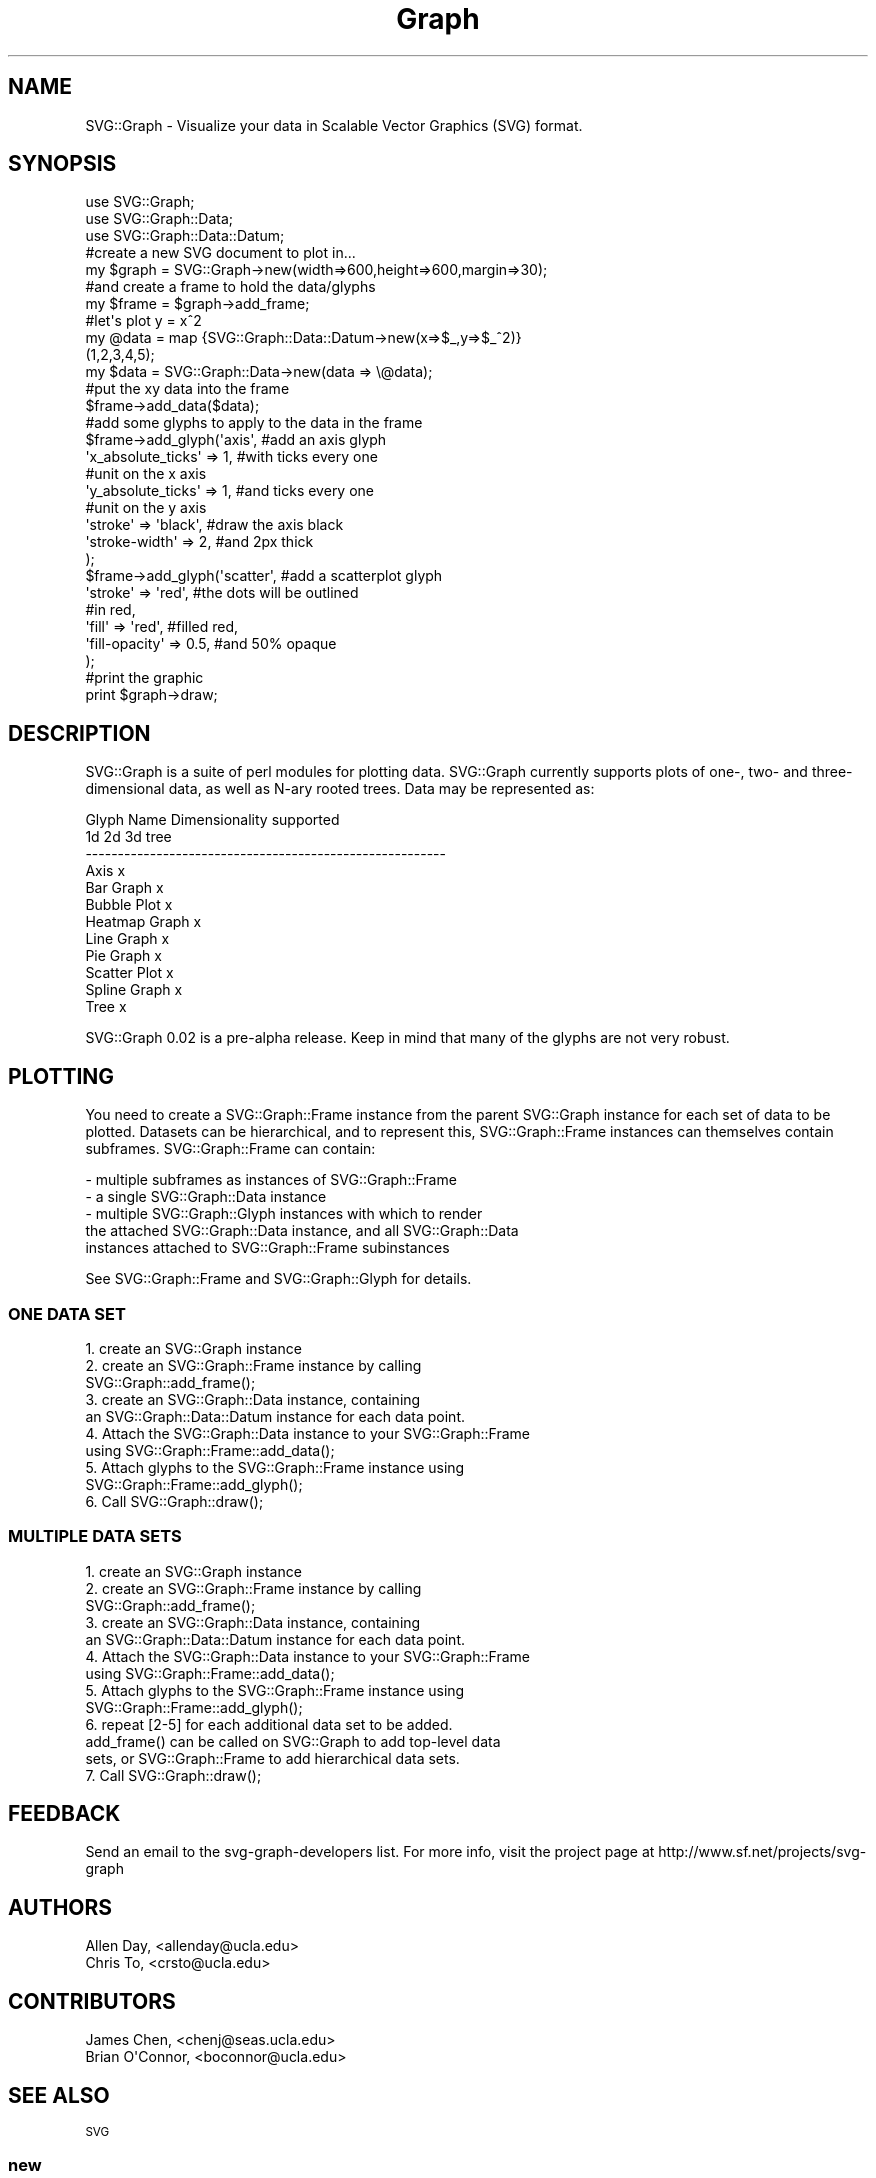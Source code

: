 .\" Automatically generated by Pod::Man 4.09 (Pod::Simple 3.35)
.\"
.\" Standard preamble:
.\" ========================================================================
.de Sp \" Vertical space (when we can't use .PP)
.if t .sp .5v
.if n .sp
..
.de Vb \" Begin verbatim text
.ft CW
.nf
.ne \\$1
..
.de Ve \" End verbatim text
.ft R
.fi
..
.\" Set up some character translations and predefined strings.  \*(-- will
.\" give an unbreakable dash, \*(PI will give pi, \*(L" will give a left
.\" double quote, and \*(R" will give a right double quote.  \*(C+ will
.\" give a nicer C++.  Capital omega is used to do unbreakable dashes and
.\" therefore won't be available.  \*(C` and \*(C' expand to `' in nroff,
.\" nothing in troff, for use with C<>.
.tr \(*W-
.ds C+ C\v'-.1v'\h'-1p'\s-2+\h'-1p'+\s0\v'.1v'\h'-1p'
.ie n \{\
.    ds -- \(*W-
.    ds PI pi
.    if (\n(.H=4u)&(1m=24u) .ds -- \(*W\h'-12u'\(*W\h'-12u'-\" diablo 10 pitch
.    if (\n(.H=4u)&(1m=20u) .ds -- \(*W\h'-12u'\(*W\h'-8u'-\"  diablo 12 pitch
.    ds L" ""
.    ds R" ""
.    ds C` ""
.    ds C' ""
'br\}
.el\{\
.    ds -- \|\(em\|
.    ds PI \(*p
.    ds L" ``
.    ds R" ''
.    ds C`
.    ds C'
'br\}
.\"
.\" Escape single quotes in literal strings from groff's Unicode transform.
.ie \n(.g .ds Aq \(aq
.el       .ds Aq '
.\"
.\" If the F register is >0, we'll generate index entries on stderr for
.\" titles (.TH), headers (.SH), subsections (.SS), items (.Ip), and index
.\" entries marked with X<> in POD.  Of course, you'll have to process the
.\" output yourself in some meaningful fashion.
.\"
.\" Avoid warning from groff about undefined register 'F'.
.de IX
..
.if !\nF .nr F 0
.if \nF>0 \{\
.    de IX
.    tm Index:\\$1\t\\n%\t"\\$2"
..
.    if !\nF==2 \{\
.        nr % 0
.        nr F 2
.    \}
.\}
.\" ========================================================================
.\"
.IX Title "Graph 3"
.TH Graph 3 "2008-06-11" "perl v5.26.2" "User Contributed Perl Documentation"
.\" For nroff, turn off justification.  Always turn off hyphenation; it makes
.\" way too many mistakes in technical documents.
.if n .ad l
.nh
.SH "NAME"
SVG::Graph \- Visualize your data in Scalable Vector Graphics (SVG) format.
.SH "SYNOPSIS"
.IX Header "SYNOPSIS"
.Vb 3
\&  use SVG::Graph;
\&  use SVG::Graph::Data;
\&  use SVG::Graph::Data::Datum;
\&
\&  #create a new SVG document to plot in...
\&  my $graph = SVG::Graph\->new(width=>600,height=>600,margin=>30);
\&
\&  #and create a frame to hold the data/glyphs
\&  my $frame = $graph\->add_frame;
\&
\&  #let\*(Aqs plot y = x^2
\&  my @data = map {SVG::Graph::Data::Datum\->new(x=>$_,y=>$_^2)}
\&                 (1,2,3,4,5);
\&  my $data = SVG::Graph::Data\->new(data => \e@data);
\&
\&  #put the xy data into the frame
\&  $frame\->add_data($data);
\&
\&  #add some glyphs to apply to the data in the frame
\&  $frame\->add_glyph(\*(Aqaxis\*(Aq,        #add an axis glyph
\&    \*(Aqx_absolute_ticks\*(Aq => 1,       #with ticks every one
\&                                   #unit on the x axis
\&    \*(Aqy_absolute_ticks\*(Aq => 1,       #and ticks every one
\&                                   #unit on the y axis
\&
\&    \*(Aqstroke\*(Aq           => \*(Aqblack\*(Aq, #draw the axis black
\&    \*(Aqstroke\-width\*(Aq     => 2,       #and 2px thick
\&  );
\&
\&  $frame\->add_glyph(\*(Aqscatter\*(Aq,     #add a scatterplot glyph
\&    \*(Aqstroke\*(Aq => \*(Aqred\*(Aq,             #the dots will be outlined
\&                                   #in red,
\&    \*(Aqfill\*(Aq   => \*(Aqred\*(Aq,             #filled red,
\&    \*(Aqfill\-opacity\*(Aq => 0.5,         #and 50% opaque
\&  );
\&
\&  #print the graphic
\&  print $graph\->draw;
.Ve
.SH "DESCRIPTION"
.IX Header "DESCRIPTION"
SVG::Graph is a suite of perl modules for plotting data.  SVG::Graph
currently supports plots of one\-, two\- and three-dimensional data, as
well as N\-ary rooted trees.  Data may be represented as:
.PP
.Vb 12
\& Glyph Name     Dimensionality supported
\&                1d      2d      3d      tree
\& \-\-\-\-\-\-\-\-\-\-\-\-\-\-\-\-\-\-\-\-\-\-\-\-\-\-\-\-\-\-\-\-\-\-\-\-\-\-\-\-\-\-\-\-\-\-\-\-\-\-\-\-\-\-\-\-
\& Axis                           x
\& Bar Graph              x
\& Bubble Plot                    x
\& Heatmap Graph                  x
\& Line Graph             x
\& Pie Graph      x
\& Scatter Plot           x
\& Spline Graph           x
\& Tree                                   x
.Ve
.PP
SVG::Graph 0.02 is a pre-alpha release. Keep in mind that many of the
glyphs are not very robust.
.SH "PLOTTING"
.IX Header "PLOTTING"
You need to create a SVG::Graph::Frame instance from the parent
SVG::Graph instance for each set of data to be plotted.  Datasets
can be hierarchical, and to represent this, SVG::Graph::Frame
instances can themselves contain subframes.  SVG::Graph::Frame can
contain:
.PP
.Vb 5
\& \- multiple subframes as instances of SVG::Graph::Frame
\& \- a single SVG::Graph::Data instance
\& \- multiple SVG::Graph::Glyph instances with which to render
\&   the attached SVG::Graph::Data instance, and all SVG::Graph::Data
\&   instances attached to SVG::Graph::Frame subinstances
.Ve
.PP
See SVG::Graph::Frame and SVG::Graph::Glyph for details.
.SS "\s-1ONE DATA SET\s0"
.IX Subsection "ONE DATA SET"
.Vb 10
\& 1. create an SVG::Graph instance
\& 2. create an SVG::Graph::Frame instance by calling
\&    SVG::Graph::add_frame();
\& 3. create an SVG::Graph::Data instance, containing
\&    an SVG::Graph::Data::Datum instance for each data point.
\& 4. Attach the SVG::Graph::Data instance to your SVG::Graph::Frame
\&    using SVG::Graph::Frame::add_data();
\& 5. Attach glyphs to the SVG::Graph::Frame instance using
\&    SVG::Graph::Frame::add_glyph();
\& 6. Call SVG::Graph::draw();
.Ve
.SS "\s-1MULTIPLE DATA SETS\s0"
.IX Subsection "MULTIPLE DATA SETS"
.Vb 10
\& 1. create an SVG::Graph instance
\& 2. create an SVG::Graph::Frame instance by calling
\&    SVG::Graph::add_frame();
\& 3. create an SVG::Graph::Data instance, containing
\&    an SVG::Graph::Data::Datum instance for each data point.
\& 4. Attach the SVG::Graph::Data instance to your SVG::Graph::Frame
\&    using SVG::Graph::Frame::add_data();
\& 5. Attach glyphs to the SVG::Graph::Frame instance using
\&    SVG::Graph::Frame::add_glyph();
\& 6. repeat [2\-5] for each additional data set to be added.
\&    add_frame() can be called on SVG::Graph to add top\-level data
\&    sets, or SVG::Graph::Frame to add hierarchical data sets.
\& 7. Call SVG::Graph::draw();
.Ve
.SH "FEEDBACK"
.IX Header "FEEDBACK"
Send an email to the svg-graph-developers list.  For more info,
visit the project page at http://www.sf.net/projects/svg\-graph
.SH "AUTHORS"
.IX Header "AUTHORS"
.Vb 2
\& Allen Day,      <allenday@ucla.edu>
\& Chris To,       <crsto@ucla.edu>
.Ve
.SH "CONTRIBUTORS"
.IX Header "CONTRIBUTORS"
.Vb 2
\& James Chen,     <chenj@seas.ucla.edu>
\& Brian O\*(AqConnor, <boconnor@ucla.edu>
.Ve
.SH "SEE ALSO"
.IX Header "SEE ALSO"
\&\s-1SVG\s0
.SS "new"
.IX Subsection "new"
.Vb 9
\& Title   : new
\& Usage   : my $graph = SVG::Graph\->new(width=>600,
\&                                       height=>600,
\&                                       margin=>20);
\& Function: creates a new SVG::Graph object
\& Returns : a SVG::Graph object
\& Args    : width => the width of the SVG 
\&           height => the height of the SVG
\&           margin => margin for the root frame
.Ve
.SS "init"
.IX Subsection "init"
.Vb 6
\& Title   : init
\& Usage   :
\& Function:
\& Example :
\& Returns : 
\& Args    :
.Ve
.SS "width"
.IX Subsection "width"
.Vb 6
\& Title   : width
\& Usage   : $obj\->width($newval)
\& Function: 
\& Example : 
\& Returns : value of width (a scalar)
\& Args    : on set, new value (a scalar or undef, optional)
.Ve
.SS "height"
.IX Subsection "height"
.Vb 6
\& Title   : height
\& Usage   : $obj\->height($newval)
\& Function: 
\& Example : 
\& Returns : value of height (a scalar)
\& Args    : on set, new value (a scalar or undef, optional)
.Ve
.SS "margin"
.IX Subsection "margin"
.Vb 6
\& Title   : margin
\& Usage   : $obj\->margin($newval)
\& Function: 
\& Example : 
\& Returns : value of margin (a scalar)
\& Args    : on set, new value (a scalar or undef, optional)
.Ve
.SS "svg"
.IX Subsection "svg"
.Vb 6
\& Title   : svg
\& Usage   : $obj\->svg($newval)
\& Function: 
\& Example : 
\& Returns : value of svg (a scalar)
\& Args    : on set, new value (a scalar or undef, optional)
.Ve
.SS "add_frame"
.IX Subsection "add_frame"
.Vb 10
\& Title   : add_frame
\& Usage   : my $frame = $graph\->add_frame
\& Function: adds a Frame to the current Graph
\& Returns : a SVG::Graph::Frame object
\& Args    : a hash.  usable keys:
\&             frame_transform (optional)
\&               \*(Aqtop\*(Aq default orientation
\&               \*(Aqbottom\*(Aq rotates graph 180 deg (about the center)
\&               \*(Aqright\*(Aq points top position towards right
\&               \*(Aqleft\*(Aq points top position towards left
.Ve
.SS "frames"
.IX Subsection "frames"
.Vb 6
\& Title   : frames
\& Usage   : get/set
\& Function:
\& Example :
\& Returns : 
\& Args    :
.Ve
.SS "xoffset"
.IX Subsection "xoffset"
.Vb 6
\& Title   : xoffset
\& Usage   : $obj\->xoffset($newval)
\& Function: 
\& Example : 
\& Returns : value of xoffset (a scalar)
\& Args    : on set, new value (a scalar or undef, optional)
.Ve
.SS "yoffset"
.IX Subsection "yoffset"
.Vb 6
\& Title   : yoffset
\& Usage   : $obj\->yoffset($newval)
\& Function: 
\& Example : 
\& Returns : value of yoffset (a scalar)
\& Args    : on set, new value (a scalar or undef, optional)
.Ve
.SS "draw"
.IX Subsection "draw"
.Vb 5
\& Title   : draw
\& Usage   : $graph=>draw
\& Function: depends on child glyph implementations 
\& Returns : xmlifyied SVG object
\& Args    : none
.Ve
